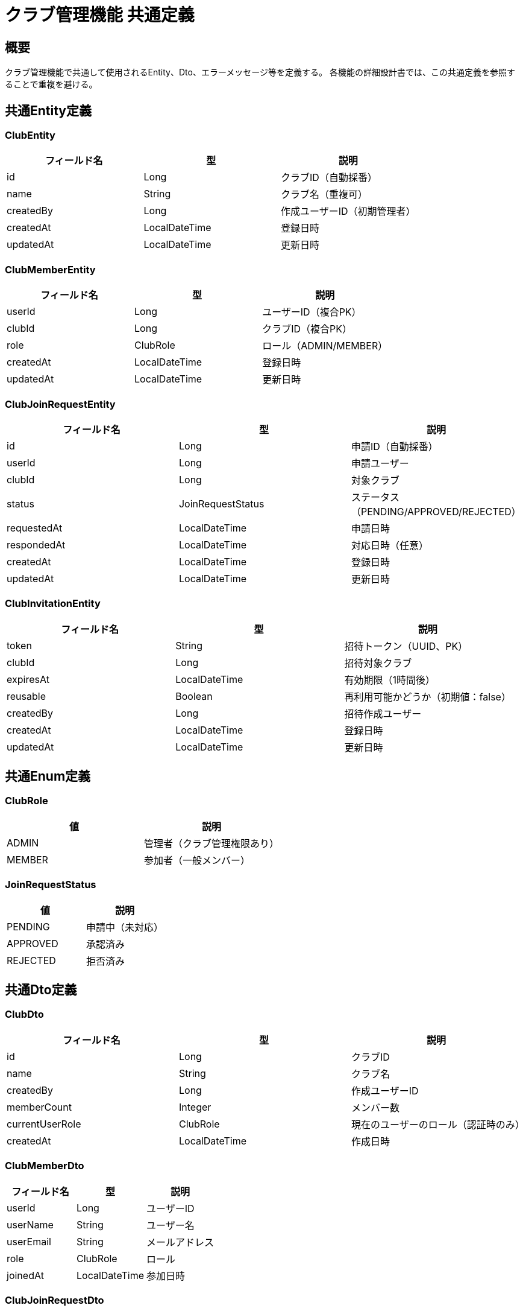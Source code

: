 = クラブ管理機能 共通定義

== 概要

クラブ管理機能で共通して使用されるEntity、Dto、エラーメッセージ等を定義する。
各機能の詳細設計書では、この共通定義を参照することで重複を避ける。

== 共通Entity定義

=== ClubEntity

|===
|フィールド名 |型 |説明

|id
|Long
|クラブID（自動採番）

|name
|String
|クラブ名（重複可）

|createdBy
|Long
|作成ユーザーID（初期管理者）

|createdAt
|LocalDateTime
|登録日時

|updatedAt
|LocalDateTime
|更新日時
|===

=== ClubMemberEntity

|===
|フィールド名 |型 |説明

|userId
|Long
|ユーザーID（複合PK）

|clubId
|Long
|クラブID（複合PK）

|role
|ClubRole
|ロール（ADMIN/MEMBER）

|createdAt
|LocalDateTime
|登録日時

|updatedAt
|LocalDateTime
|更新日時
|===

=== ClubJoinRequestEntity

|===
|フィールド名 |型 |説明

|id
|Long
|申請ID（自動採番）

|userId
|Long
|申請ユーザー

|clubId
|Long
|対象クラブ

|status
|JoinRequestStatus
|ステータス（PENDING/APPROVED/REJECTED）

|requestedAt
|LocalDateTime
|申請日時

|respondedAt
|LocalDateTime
|対応日時（任意）

|createdAt
|LocalDateTime
|登録日時

|updatedAt
|LocalDateTime
|更新日時
|===

=== ClubInvitationEntity

|===
|フィールド名 |型 |説明

|token
|String
|招待トークン（UUID、PK）

|clubId
|Long
|招待対象クラブ

|expiresAt
|LocalDateTime
|有効期限（1時間後）

|reusable
|Boolean
|再利用可能かどうか（初期値：false）

|createdBy
|Long
|招待作成ユーザー

|createdAt
|LocalDateTime
|登録日時

|updatedAt
|LocalDateTime
|更新日時
|===

== 共通Enum定義

=== ClubRole

|===
|値 |説明

|ADMIN
|管理者（クラブ管理権限あり）

|MEMBER
|参加者（一般メンバー）
|===

=== JoinRequestStatus

|===
|値 |説明

|PENDING
|申請中（未対応）

|APPROVED
|承認済み

|REJECTED
|拒否済み
|===

== 共通Dto定義

=== ClubDto

|===
|フィールド名 |型 |説明

|id
|Long
|クラブID

|name
|String
|クラブ名

|createdBy
|Long
|作成ユーザーID

|memberCount
|Integer
|メンバー数

|currentUserRole
|ClubRole
|現在のユーザーのロール（認証時のみ）

|createdAt
|LocalDateTime
|作成日時
|===

=== ClubMemberDto

|===
|フィールド名 |型 |説明

|userId
|Long
|ユーザーID

|userName
|String
|ユーザー名

|userEmail
|String
|メールアドレス

|role
|ClubRole
|ロール

|joinedAt
|LocalDateTime
|参加日時
|===

=== ClubJoinRequestDto

|===
|フィールド名 |型 |説明

|id
|Long
|申請ID

|userId
|Long
|申請ユーザーID

|userName
|String
|申請ユーザー名

|userEmail
|String
|申請ユーザーメールアドレス

|clubId
|Long
|対象クラブID

|clubName
|String
|対象クラブ名

|status
|JoinRequestStatus
|ステータス

|requestedAt
|LocalDateTime
|申請日時

|respondedAt
|LocalDateTime
|対応日時
|===

=== ClubInvitationDto

|===
|フィールド名 |型 |説明

|token
|String
|招待トークン

|clubId
|Long
|招待対象クラブID

|clubName
|String
|招待対象クラブ名

|expiresAt
|LocalDateTime
|有効期限

|inviteUrl
|String
|招待URL（フロントエンド用）

|createdBy
|Long
|招待作成ユーザーID

|createdAt
|LocalDateTime
|作成日時
|===

== 共通バリデーション

=== クラブ名バリデーション

|===
|項目 |ルール |エラーメッセージID

|必須チェック
|@NotBlank
|MSG_CLB_0001

|文字数制限
|@Size(max=100)
|MSG_CLB_0002
|===

=== 権限チェック

|===
|チェック項目 |条件 |エラーメッセージID

|クラブ管理者権限
|currentUser.role == ADMIN
|MSG_CLB_0003

|クラブメンバー権限
|currentUser is member of club
|MSG_CLB_0004

|自分以外のユーザー操作
|targetUserId != currentUserId
|MSG_CLB_0005
|===

== 共通エラーメッセージ一覧

|===
|メッセージID |エラー内容 |ステータス

|MSG_CLB_0001
|クラブ名は必須です。
|400

|MSG_CLB_0002
|クラブ名は100文字以内で入力してください。
|400

|MSG_CLB_0003
|この操作にはクラブ管理者権限が必要です。
|403

|MSG_CLB_0004
|このクラブのメンバーではありません。
|403

|MSG_CLB_0005
|自分以外のユーザーは操作できません。
|403

|MSG_CLB_0006
|指定されたクラブが見つかりません。
|404

|MSG_CLB_0007
|指定されたユーザーが見つかりません。
|404

|MSG_CLB_0008
|既にこのクラブに参加しています。
|409

|MSG_CLB_0009
|既に参加申請済みです。
|409

|MSG_CLB_0010
|招待URLの有効期限が切れています。
|410

|MSG_CLB_0011
|無効な招待URLです。
|400

|MSG_CLB_0012
|参加申請が見つかりません。
|404

|MSG_CLB_0013
|最後の管理者は退会できません。
|409

|MSG_CLB_0014
|クラブの削除には全管理者の同意が必要です。
|409
|===

== 共通Service定義

=== ClubPermissionService

クラブに関する権限チェックを行う共通サービス

|===
|メソッド名 |パラメータ |戻り値 |説明

|isClubAdmin
|Long userId, Long clubId
|Boolean
|指定ユーザーがクラブ管理者かどうか

|isClubMember
|Long userId, Long clubId
|Boolean
|指定ユーザーがクラブメンバーかどうか

|validateClubAdminPermission
|Long userId, Long clubId
|void
|管理者権限をチェック（例外スロー）

|validateClubMemberPermission
|Long userId, Long clubId
|void
|メンバー権限をチェック（例外スロー）

|canDeleteClub
|Long clubId
|Boolean
|クラブ削除が可能かどうか（全管理者確認）
|===

=== ClubNotificationService

クラブ関連の通知を行う共通サービス

|===
|メソッド名 |パラメータ |戻り値 |説明

|notifyJoinRequestReceived
|Long clubId, Long requesterId
|void
|参加申請受信をクラブ管理者に通知

|notifyJoinRequestApproved
|Long userId, Long clubId
|void
|参加承認をユーザーに通知

|notifyJoinRequestRejected
|Long userId, Long clubId
|void
|参加拒否をユーザーに通知

|notifyRoleChanged
|Long userId, Long clubId, ClubRole newRole
|void
|ロール変更をユーザーに通知
|===

== 共通Repository定義

=== ClubRepository

|===
|メソッド名 |パラメータ |戻り値 |説明

|findById
|Long clubId
|Optional<ClubEntity>
|クラブIDでクラブ情報を取得

|findByIdWithMemberCount
|Long clubId
|Optional<ClubWithMemberCountDto>
|メンバー数付きでクラブ情報を取得

|insertClub
|ClubEntity
|void
|クラブを登録

|searchClubs
|String keyword, Pageable pageable
|Page<ClubDto>
|クラブ名でクラブを検索

|getClubsByUserId
|Long userId
|List<ClubDto>
|ユーザーが所属するクラブ一覧を取得
|===

=== ClubMemberRepository

|===
|メソッド名 |パラメータ |戻り値 |説明

|findByClubId
|Long clubId
|List<ClubMemberDto>
|クラブのメンバー一覧を取得

|findByUserIdAndClubId
|Long userId, Long clubId
|Optional<ClubMemberEntity>
|特定ユーザーのクラブメンバー情報を取得

|insertMember
|ClubMemberEntity
|void
|クラブメンバーを登録

|updateMemberRole
|Long userId, Long clubId, ClubRole role
|void
|メンバーのロールを更新

|deleteMember
|Long userId, Long clubId
|void
|メンバーを削除

|countAdminsByClubId
|Long clubId
|Integer
|クラブの管理者数を取得
|===

== 共通定数

=== ClubConstants

|===
|定数名 |値 |説明

|INVITATION_EXPIRES_HOURS
|1
|招待URLの有効期限（時間）

|MAX_CLUB_NAME_LENGTH
|100
|クラブ名の最大文字数

|INVITATION_URL_PREFIX
|/clubs/join?token=
|招待URLのパス

|DEFAULT_CLUB_ROLE
|MEMBER
|新規参加時のデフォルトロール
|===